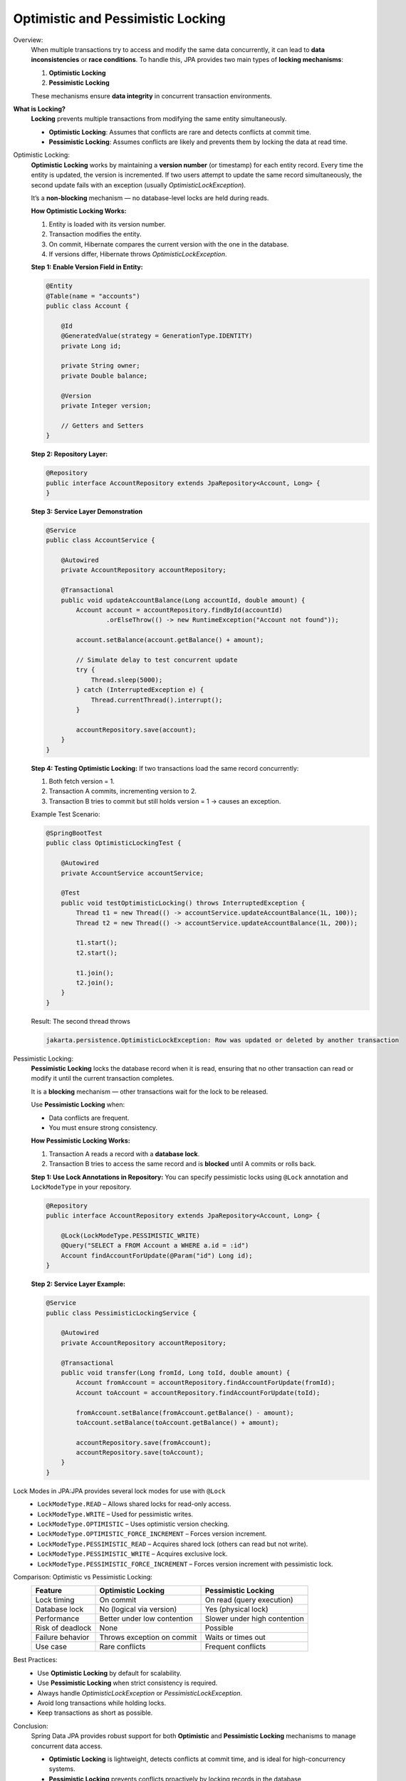 Optimistic and Pessimistic Locking
==================================

Overview:
    When multiple transactions try to access and modify the same data concurrently,
    it can lead to **data inconsistencies** or **race conditions**.  
    To handle this, JPA provides two main types of **locking mechanisms**:

    1. **Optimistic Locking**
    2. **Pessimistic Locking**

    These mechanisms ensure **data integrity** in concurrent transaction environments.

**What is Locking?**
    **Locking** prevents multiple transactions from modifying the same entity simultaneously.

    - **Optimistic Locking**: Assumes that conflicts are rare and detects conflicts at commit time.
    - **Pessimistic Locking**: Assumes conflicts are likely and prevents them by locking the data at read time.

Optimistic Locking:
    **Optimistic Locking** works by maintaining a **version number** (or timestamp) for each entity record.  
    Every time the entity is updated, the version is incremented.  
    If two users attempt to update the same record simultaneously,  
    the second update fails with an exception (usually `OptimisticLockException`).

    It’s a **non-blocking** mechanism — no database-level locks are held during reads.

    **How Optimistic Locking Works:**

    1. Entity is loaded with its version number.
    2. Transaction modifies the entity.
    3. On commit, Hibernate compares the current version with the one in the database.
    4. If versions differ, Hibernate throws `OptimisticLockException`.

    **Step 1: Enable Version Field in Entity:**

    .. code-block:: java

        @Entity
        @Table(name = "accounts")
        public class Account {

            @Id
            @GeneratedValue(strategy = GenerationType.IDENTITY)
            private Long id;

            private String owner;
            private Double balance;

            @Version
            private Integer version;

            // Getters and Setters
        }

    **Step 2: Repository Layer:**

    .. code-block:: java

        @Repository
        public interface AccountRepository extends JpaRepository<Account, Long> {
        }

    **Step 3: Service Layer Demonstration**

    .. code-block:: java

        @Service
        public class AccountService {

            @Autowired
            private AccountRepository accountRepository;

            @Transactional
            public void updateAccountBalance(Long accountId, double amount) {
                Account account = accountRepository.findById(accountId)
                        .orElseThrow(() -> new RuntimeException("Account not found"));

                account.setBalance(account.getBalance() + amount);

                // Simulate delay to test concurrent update
                try {
                    Thread.sleep(5000);
                } catch (InterruptedException e) {
                    Thread.currentThread().interrupt();
                }

                accountRepository.save(account);
            }
        }

    **Step 4: Testing Optimistic Locking:**
    If two transactions load the same record concurrently:

    1. Both fetch version = 1.
    2. Transaction A commits, incrementing version to 2.
    3. Transaction B tries to commit but still holds version = 1 → causes an exception.

    Example Test Scenario:

    .. code-block:: java

        @SpringBootTest
        public class OptimisticLockingTest {

            @Autowired
            private AccountService accountService;

            @Test
            public void testOptimisticLocking() throws InterruptedException {
                Thread t1 = new Thread(() -> accountService.updateAccountBalance(1L, 100));
                Thread t2 = new Thread(() -> accountService.updateAccountBalance(1L, 200));

                t1.start();
                t2.start();

                t1.join();
                t2.join();
            }
        }

    Result: The second thread throws

    .. code-block:: text

        jakarta.persistence.OptimisticLockException: Row was updated or deleted by another transaction

Pessimistic Locking:
    **Pessimistic Locking** locks the database record when it is read,  
    ensuring that no other transaction can read or modify it until the current transaction completes.

    It is a **blocking** mechanism — other transactions wait for the lock to be released.

    Use **Pessimistic Locking** when:
    
    - Data conflicts are frequent.
    - You must ensure strong consistency.

    **How Pessimistic Locking Works:**

    1. Transaction A reads a record with a **database lock**.
    2. Transaction B tries to access the same record and is **blocked** until A commits or rolls back.

    **Step 1: Use Lock Annotations in Repository:**
    You can specify pessimistic locks using ``@Lock`` annotation and ``LockModeType`` in your repository.

    .. code-block:: java

        @Repository
        public interface AccountRepository extends JpaRepository<Account, Long> {

            @Lock(LockModeType.PESSIMISTIC_WRITE)
            @Query("SELECT a FROM Account a WHERE a.id = :id")
            Account findAccountForUpdate(@Param("id") Long id);
        }

    **Step 2: Service Layer Example:**

    .. code-block:: java

        @Service
        public class PessimisticLockingService {

            @Autowired
            private AccountRepository accountRepository;

            @Transactional
            public void transfer(Long fromId, Long toId, double amount) {
                Account fromAccount = accountRepository.findAccountForUpdate(fromId);
                Account toAccount = accountRepository.findAccountForUpdate(toId);

                fromAccount.setBalance(fromAccount.getBalance() - amount);
                toAccount.setBalance(toAccount.getBalance() + amount);

                accountRepository.save(fromAccount);
                accountRepository.save(toAccount);
            }
        }

Lock Modes in JPA:JPA provides several lock modes for use with ``@Lock``
    - ``LockModeType.READ`` – Allows shared locks for read-only access.
    - ``LockModeType.WRITE`` – Used for pessimistic writes.
    - ``LockModeType.OPTIMISTIC`` – Uses optimistic version checking.
    - ``LockModeType.OPTIMISTIC_FORCE_INCREMENT`` – Forces version increment.
    - ``LockModeType.PESSIMISTIC_READ`` – Acquires shared lock (others can read but not write).
    - ``LockModeType.PESSIMISTIC_WRITE`` – Acquires exclusive lock.
    - ``LockModeType.PESSIMISTIC_FORCE_INCREMENT`` – Forces version increment with pessimistic lock.

Comparison: Optimistic vs Pessimistic Locking:
    +-------------------------+-----------------------------+-----------------------------+
    | Feature                 | Optimistic Locking          | Pessimistic Locking         |
    +=========================+=============================+=============================+
    | Lock timing             | On commit                   | On read (query execution)   |
    +-------------------------+-----------------------------+-----------------------------+
    | Database lock           | No (logical via version)    | Yes (physical lock)         |
    +-------------------------+-----------------------------+-----------------------------+
    | Performance             | Better under low contention | Slower under high contention|
    +-------------------------+-----------------------------+-----------------------------+
    | Risk of deadlock        | None                        | Possible                    |
    +-------------------------+-----------------------------+-----------------------------+
    | Failure behavior        | Throws exception on commit  | Waits or times out          |
    +-------------------------+-----------------------------+-----------------------------+
    | Use case                | Rare conflicts              | Frequent conflicts          |
    +-------------------------+-----------------------------+-----------------------------+

Best Practices:
    - Use **Optimistic Locking** by default for scalability.
    - Use **Pessimistic Locking** when strict consistency is required.
    - Always handle `OptimisticLockException` or `PessimisticLockException`.
    - Avoid long transactions while holding locks.
    - Keep transactions as short as possible.

Conclusion:
    Spring Data JPA provides robust support for both **Optimistic** and **Pessimistic Locking** mechanisms
    to manage concurrent data access.

    - **Optimistic Locking** is lightweight, detects conflicts at commit time, and is ideal for high-concurrency systems.
    - **Pessimistic Locking** prevents conflicts proactively by locking records in the database,
    ensuring stronger consistency at the cost of scalability.

    By understanding both strategies, developers can choose the most suitable
    locking approach based on their **application's concurrency and performance requirements**.

Reference Links:
    - Java Techie `GitHub Repo <https://github.com/Java-Techie-jt/database-locking>`_.